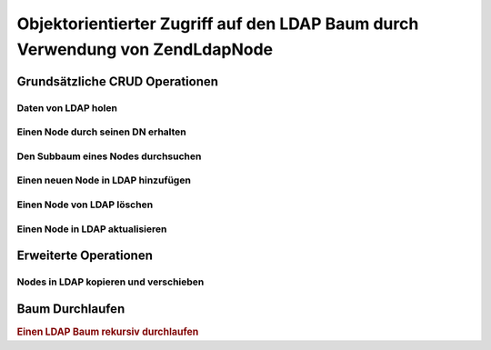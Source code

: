 .. EN-Revision: none
.. _zend.ldap.node:

Objektorientierter Zugriff auf den LDAP Baum durch Verwendung von Zend\Ldap\Node
================================================================================

.. _zend.ldap.node.basic:

Grundsätzliche CRUD Operationen
-------------------------------

.. _zend.ldap.node.basic.retrieve:

Daten von LDAP holen
^^^^^^^^^^^^^^^^^^^^

.. _zend.ldap.node.basic.retrieve.dn:

Einen Node durch seinen DN erhalten
^^^^^^^^^^^^^^^^^^^^^^^^^^^^^^^^^^^



.. _zend.ldap.node.basic.retrieve.search:

Den Subbaum eines Nodes durchsuchen
^^^^^^^^^^^^^^^^^^^^^^^^^^^^^^^^^^^



.. _zend.ldap.node.basic.add:

Einen neuen Node in LDAP hinzufügen
^^^^^^^^^^^^^^^^^^^^^^^^^^^^^^^^^^^



.. _zend.ldap.node.basic.delete:

Einen Node von LDAP löschen
^^^^^^^^^^^^^^^^^^^^^^^^^^^



.. _zend.ldap.node.basic.update:

Einen Node in LDAP aktualisieren
^^^^^^^^^^^^^^^^^^^^^^^^^^^^^^^^



.. _zend.ldap.node.extended:

Erweiterte Operationen
----------------------

.. _zend.ldap.node.extended.copy-and-move:

Nodes in LDAP kopieren und verschieben
^^^^^^^^^^^^^^^^^^^^^^^^^^^^^^^^^^^^^^



.. _zend.ldap.node.traversal:

Baum Durchlaufen
----------------

.. rubric:: Einen LDAP Baum rekursiv durchlaufen

.. code-block:: php
   :linenos:

   $options = array(/* ... */);
   $ldap = new Zend\Ldap\Ldap($options);
   $ldap->bind();
   $ri = new RecursiveIteratorIterator($ldap->getBaseNode(),
                                       RecursiveIteratorIterator::SELF_FIRST);
   foreach ($ri as $rdn => $n) {
       var_dump($n);
   }


